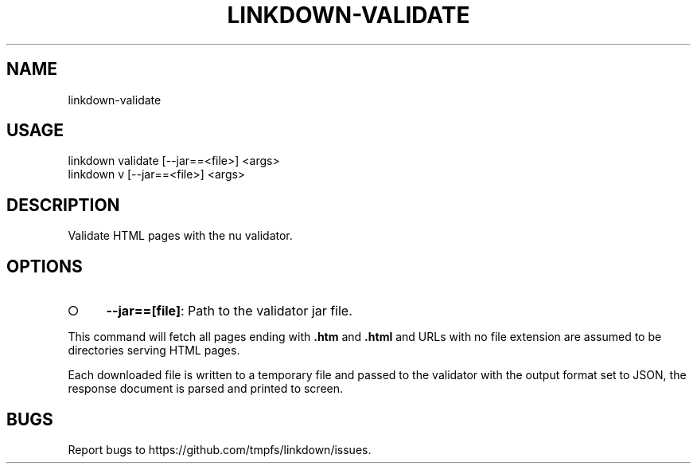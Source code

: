 .TH "LINKDOWN-VALIDATE" "1" "February 2016" "linkdown-validate 1.0.3" "User Commands"
.SH "NAME"
linkdown-validate
.SH "USAGE"

.SP
linkdown validate [\-\-jar==<file>] <args>
.br
linkdown v [\-\-jar==<file>] <args>
.SH "DESCRIPTION"
.PP
Validate HTML pages with the nu validator.
.SH "OPTIONS"
.BL
.IP "\[ci]" 4
\fB\-\-jar==[file]\fR: Path to the validator jar file.
.EL
.PP
This command will fetch all pages ending with \fB.htm\fR and \fB.html\fR and URLs with no file extension are assumed to be directories serving HTML pages.
.PP
Each downloaded file is written to a temporary file and passed to the validator with the output format set to JSON, the response document is parsed and printed to screen.
.SH "BUGS"
.PP
Report bugs to https://github.com/tmpfs/linkdown/issues.
